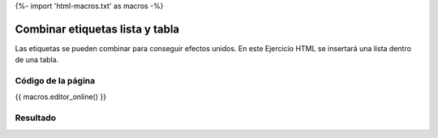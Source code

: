 ﻿
{%- import 'html-macros.txt' as macros -%}

.. _html-combine4:

Combinar etiquetas lista y tabla
================================

Las etiquetas se pueden combinar para conseguir efectos unidos.
En este Ejercicio HTML se insertará una lista dentro de una tabla.


Código de la página
-------------------

.. image:: html/_thumbs/html-combine4-html.png

{{ macros.editor_online() }}


Resultado
---------

.. image:: html/_thumbs/html-combine4-web.png

